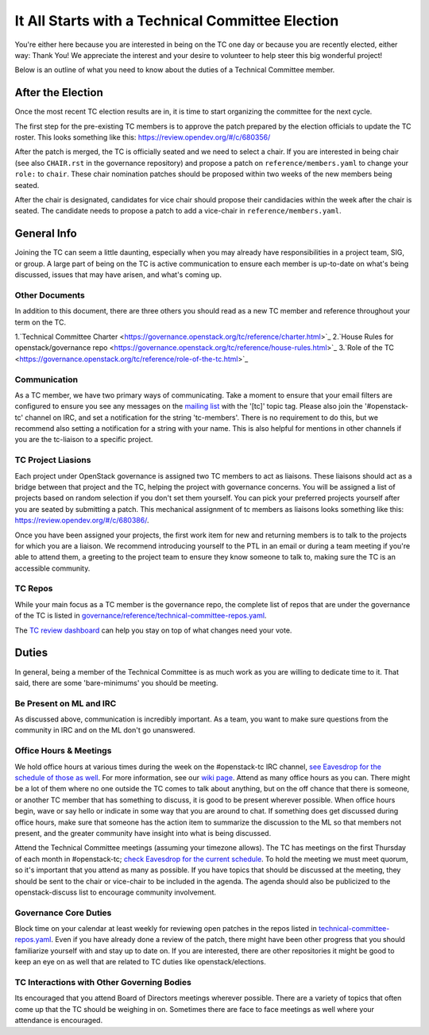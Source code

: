 ===================================================
It All Starts with a Technical Committee Election
===================================================

You're either here because you are interested in being on the TC one
day or because you are recently elected, either way: Thank You! We
appreciate the interest and your desire to volunteer to help
steer this big wonderful project!

Below is an outline of what you need to know about the duties of a
Technical Committee member.

After the Election
-------------------

Once the most recent TC election results are in, it is time to
start organizing the committee for the next cycle.

The first step for the pre-existing TC members is to approve the
patch prepared by the election officials to update the TC roster.
This looks something like this: https://review.opendev.org/#/c/680356/

After the patch is merged, the TC is officially seated and we need to select
a chair. If you are interested in being chair (see also ``CHAIR.rst`` in the
governance repository) and propose a patch on ``reference/members.yaml`` to
change your ``role:`` to ``chair``. These chair nomination patches should be
proposed within two weeks of the new members being seated.

After the chair is designated, candidates for vice chair should propose their
candidacies within the week after the chair is seated. The candidate needs to
propose a patch to add a vice-chair in ``reference/members.yaml``.

General Info
------------

Joining the TC can seem a little daunting, especially when you may already have
responsibilities in a project team, SIG, or group. A large part of being on the
TC is active communication to ensure each member is up-to-date on what's being
discussed, issues that may have arisen, and what's coming up.

Other Documents
~~~~~~~~~~~~~~~

In addition to this document, there are three others you should read as a new
TC member and reference throughout your term on the TC.

1.`Technical Committee Charter
<https://governance.openstack.org/tc/reference/charter.html>`_
2.`House Rules for openstack/governance repo
<https://governance.openstack.org/tc/reference/house-rules.html>`_
3.`Role of the TC
<https://governance.openstack.org/tc/reference/role-of-the-tc.html>`_

Communication
~~~~~~~~~~~~~

As a TC member, we have two primary ways of communicating. Take a moment to
ensure that your email filters are configured to ensure you see any messages on
the `mailing list
<http://lists.openstack.org/cgi-bin/mailman/listinfo/openstack-discuss>`_ with
the '[tc]' topic tag. Please also join the '#openstack-tc' channel on IRC, and
set a notification for the string 'tc-members'. There is no requirement to do
this, but we recommend also setting a notification for a string with your name.
This is also helpful for mentions in other channels if you are the tc-liaison
to a specific project.

TC Project Liasions
~~~~~~~~~~~~~~~~~~~~

Each project under OpenStack governance is assigned two TC members to act as
liaisons.  These liaisons should act as a bridge between that project and the
TC, helping the project with governance concerns.  You will be assigned a list
of projects based on random selection if you don't set them yourself. You can
pick your preferred projects yourself after you are seated by submitting a
patch. This mechanical assignment of tc members as liaisons looks something
like this: https://review.opendev.org/#/c/680386/.

Once you have been assigned your projects, the first work item for new and returning
members is to talk to the projects for which you are a liaison. We recommend
introducing yourself to the PTL in an email or during a team meeting if you're
able to attend them, a greeting to the project team to ensure they know someone
to talk to, making sure the TC is an accessible community.


TC Repos
~~~~~~~~~

While your main focus as a TC member is the governance repo, the complete list
of repos that are under the governance of the TC is listed in
`governance/reference/technical-committee-repos.yaml
<https://opendev.org/openstack/governance/raw/branch/master/reference/technical-committee-repos.yaml>`_.

The `TC review dashboard
<https://review.opendev.org/#/dashboard/?title=Technical+Committee+Inbox&foreach=project%3Aopenstack%2Fgovernance+is%3Aopen&My+proposals=owner%3Aself&Formal+Vote+Items+I+have+not+voted+on+yet=topic%3Aformal-vote+NOT+(+label%3ARollCall-Vote%2B1%2Cself+OR+label%3ARollCall-Vote-1%2Cself+)&Has+at+Least+One+Objection=(+label%3ARollCall-Vote%3C%3D-1+OR+label%3ACode-Review%3C%3D-1+)&Quickies=(+topic%3Atypo-fix+OR+topic%3Acode-change+OR+topic%3Adocumentation-change+OR+topic%3Aproject-update+)&Formal+Vote+Items=topic%3Aformal-vote&Goal+Items+I+Haven't+Voted+On=path%3A^goals%2F.*+NOT+(+label%3ARollCall-Vote%2B1%2Cself+OR+label%3ARollCall-Vote-1%2Cself+)&I+Haven't+Voted+on+this+Draft=NOT+(+label%3ARollCall-Vote%2B1%2Cself+OR+label%3ARollCall-Vote-1%2Cself+)&Everything=>`_
can help you stay on top of what changes need your vote.

Duties
-------

In general, being a member of the Technical Committee is as much work as you are
willing to dedicate time to it. That said, there are some 'bare-minimums' you
should be meeting.

Be Present on ML and IRC
~~~~~~~~~~~~~~~~~~~~~~~~

As discussed above, communication is incredibly important. As a team, you want
to make sure questions from the community in IRC and on the ML don't go
unanswered.

Office Hours & Meetings
~~~~~~~~~~~~~~~~~~~~~~~

We hold office hours at various times during the week on the #openstack-tc
IRC channel, `see
Eavesdrop for the schedule of those as well
<http://eavesdrop.openstack.org/#Technical_Committee_Office_hours>`_. For more
information, see our `wiki page
<https://wiki.openstack.org/wiki/Meetings/TechnicalCommittee>`_. Attend as
many office hours as you can. There might be a lot of them where no
one outside the TC comes to talk about anything, but on the off chance that
there is someone, or another TC member that has something to discuss, it is
good to be present wherever possible. When office hours begin, wave or say
hello or indicate in some way that you are around to chat. If something does
get discussed during office hours, make sure that someone has the action item
to summarize the discussion to the ML so that members not present, and the
greater community have insight into what is being discussed.

Attend the Technical Committee meetings (assuming your timezone allows). The
TC has meetings on the first Thursday of each month in #openstack-tc; `check
Eavesdrop for the current schedule
<http://eavesdrop.openstack.org/#Technical_Committee_Meeting>`_.
To hold the meeting we must meet quorum, so it's important that you attend
as many as possible. If you have topics that should be discussed at the
meeting, they should be sent to the chair or vice-chair to be included
in the agenda. The agenda should also be publicized to the openstack-discuss
list to encourage community involvement.

Governance Core Duties
~~~~~~~~~~~~~~~~~~~~~~

Block time on your calendar at least weekly for reviewing open
patches in the repos listed in `technical-committee-repos.yaml
<https://opendev.org/openstack/governance/raw/branch/master/reference/technical-committee-repos.yaml>`_. Even if you
have already done a review of the patch, there might have been other progress
that you should familiarize yourself with and stay up to date on. If you are
interested, there are other repositories it might be good to keep an eye on
as well that are related to TC duties like openstack/elections.


TC Interactions with Other Governing Bodies
~~~~~~~~~~~~~~~~~~~~~~~~~~~~~~~~~~~~~~~~~~~

Its encouraged that you attend Board of Directors meetings wherever possible.
There are a variety of topics that often come up that the TC should be weighing
in on. Sometimes there are face to face meetings as well where your attendance
is encouraged.

